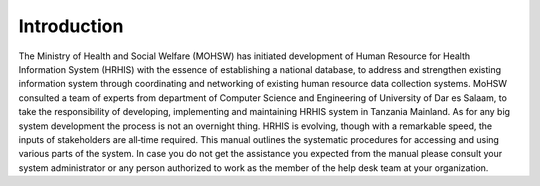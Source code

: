 ﻿.. _introduction:


***************
Introduction
***************

.. image:: _static/logo.png
   :align:  center

The Ministry of Health and Social Welfare (MOHSW) has initiated development of Human Resource for Health Information System (HRHIS) with the essence of establishing a national database, to address and strengthen existing information system through coordinating and networking of existing human resource data collection systems. MoHSW consulted a team of experts from department of Computer Science and Engineering of University of Dar es Salaam, to take the responsibility of developing, implementing and maintaining HRHIS system in Tanzania Mainland. As for any big system development the process is not an overnight thing. HRHIS is evolving, though with a remarkable speed, the inputs of stakeholders are all‐time required.
This manual outlines the systematic procedures for accessing and using various parts of the system. In case you do not get the assistance you expected from the manual please consult your system administrator or any person authorized to work as the member of the help desk team at your organization.


